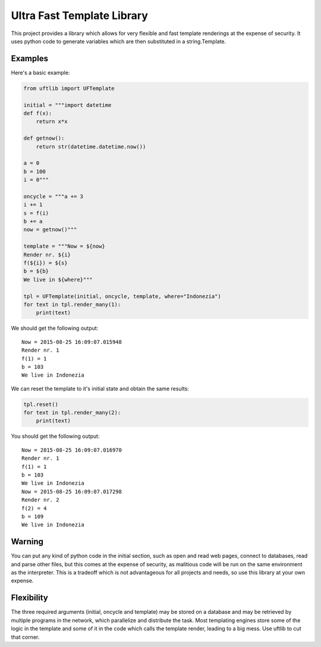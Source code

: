 ===========================
Ultra Fast Template Library
===========================

This project provides a library which allows for very flexible and fast template renderings at the expense of security.
It uses python code to generate variables which are then substituted in a string.Template.

Examples
========

Here's a basic example:

.. code-block:: python

  from uftlib import UFTemplate

  initial = """import datetime
  def f(x):
      return x*x
  
  def getnow():
      return str(datetime.datetime.now())
  
  a = 0
  b = 100
  i = 0"""
  
  oncycle = """a += 3
  i += 1
  s = f(i)
  b += a
  now = getnow()"""

  template = """Now = ${now}
  Render nr. ${i}
  f(${i}) = ${s}
  b = ${b}
  We live in ${where}"""

  tpl = UFTemplate(initial, oncycle, template, where="Indonezia")
  for text in tpl.render_many(1):
      print(text)

We should get the following output:

::

  Now = 2015-08-25 16:09:07.015948
  Render nr. 1
  f(1) = 1
  b = 103
  We live in Indonezia

We can reset the template to it's initial state and obtain the same results:

.. code-block:: python

  tpl.reset()
  for text in tpl.render_many(2):
      print(text)

You should get the following output:

::

  Now = 2015-08-25 16:09:07.016970
  Render nr. 1
  f(1) = 1
  b = 103
  We live in Indonezia
  Now = 2015-08-25 16:09:07.017298
  Render nr. 2
  f(2) = 4
  b = 109
  We live in Indonezia


Warning
=======

You can put any kind of python code in the initial section, such as open and read web pages,
connect to databases, read and parse other files, but this comes at the expense of security,
as malitious code will be run on the same environment as the interpreter. This is a tradeoff
which is not advantageous for all projects and needs, so use this library at your own expense.


Flexibility
===========

The three required arguments (initial, oncycle and template) may be stored on a database and
may be retrieved by multiple programs in the network, which parallelize and distribute the task.
Most templating engines store some of the logic in the template and some of it in the code which
calls the template render, leading to a big mess. Use uftlib to cut that corner.
